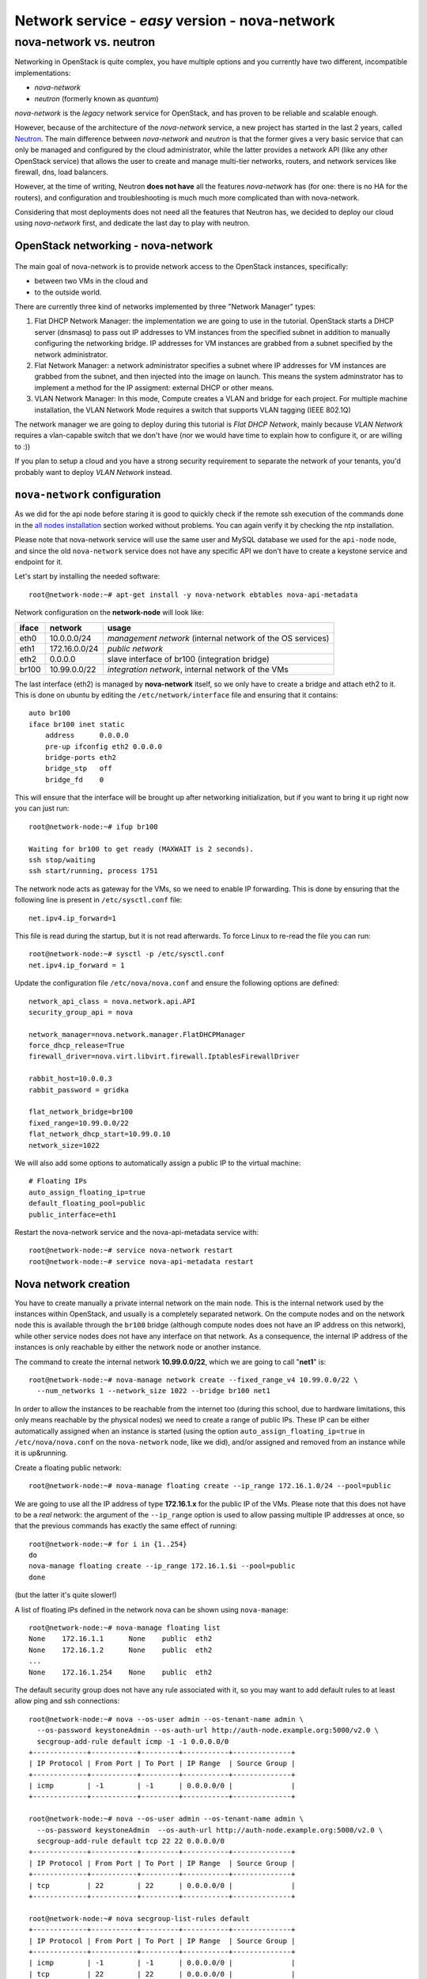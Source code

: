 Network service - *easy* version - nova-network
-----------------------------------------------

nova-network vs. neutron
++++++++++++++++++++++++

Networking in OpenStack is quite complex, you have multiple options
and you currently have two different, incompatible implementations:

* `nova-network`
* `neutron` (formerly known as `quantum`)

`nova-network` is the *legacy* network service for OpenStack, and has
proven to be reliable and scalable enough.

However, because of the architecture of the `nova-network` service, a
new project has started in the last 2 years, called
`Neutron <https://wiki.openstack.org/wiki/Neutron>`_. The main
difference between `nova-network` and `neutron` is that the former
gives a very basic service that can only be managed and configured by
the cloud administrator, while the latter provides a network API (like
any other OpenStack service) that allows the user to create
and manage multi-tier networks, routers, and network services like
firewall, dns, load balancers.

However, at the time of writing, Neutron **does not have** all the
features `nova-network` has (for one: there is no HA for the routers),
and configuration and troubleshooting is much much more complicated
than with nova-network.

Considering that most deployments does not need all the features that
Neutron has, we decided to deploy our cloud using `nova-network`
first, and dedicate the last day to play with neutron.

OpenStack networking - nova-network
~~~~~~~~~~~~~~~~~~~~~~~~~~~~~~~~~~~

.. figure:: ../images/network-logical.png
   :alt: Network logical layout of the OpenStack testbed  

The main goal of nova-network is to provide network access to the
OpenStack instances, specifically:

* between two VMs in the cloud and
* to the outside world. 

There are currently three kind of networks implemented by three "Network Manager" types:

1) Flat DHCP Network Manager: the implementation we are going to use
   in the tutorial.  OpenStack starts a DHCP server (dnsmasq) to pass
   out IP addresses to VM instances from the specified subnet in
   addition to manually configuring the networking bridge.  IP
   addresses for VM instances are grabbed from a subnet specified by
   the network administrator.
  
2) Flat Network Manager: a network administrator specifies a subnet
   where IP addresses for VM instances are grabbed from the subnet,
   and then injected into the image on launch. This means the system
   adminstrator has to implement a method for the IP assigment:
   external DHCP or other means.
  
3) VLAN Network Manager: In this mode, Compute creates a VLAN and
   bridge for each project.  For multiple machine installation, the
   VLAN Network Mode requires a switch that supports VLAN tagging
   (IEEE 802.1Q)

The network manager we are going to deploy during this tutorial is
`Flat DHCP Network`, mainly because `VLAN Network` requires a
vlan-capable switch that we don't have (nor we would have time to
explain how to configure it, or are willing to :))

If you plan to setup a cloud and you have a strong security
requirement to separate the network of your tenants, you'd probably
want to deploy `VLAN Network` instead.

..
   FIXME: during the tutorial, it's probably better to install the
   package first, and then, during the installation, explain how
   nova-network works.

``nova-network`` configuration
~~~~~~~~~~~~~~~~~~~~~~~~~~~~~~

As we did for the api node before staring it is good to quickly check
if the remote ssh execution of the commands done in the `all nodes
installation <basic_services.rst#all-nodes-installation>`_ section
worked without problems. You can again verify it by checking the ntp
installation.


Please note that nova-network service will use the same user and MySQL
database we used for the ``api-node`` node, and since the old
``nova-network`` service does not have any specific API we don't have
to create a keystone service and endpoint for it.

Let's start by installing the needed software::

    root@network-node:~# apt-get install -y nova-network ebtables nova-api-metadata


.. Please note that if ebtables is not present, you will get a quite
   hard to understand error. The only way to understand that the
   ebtables command is needed is by using strace on the nova-network
   service!

.. nova-api-metadata is needed since nova-network is not installed on
   the same node as the nova-api, and the node running nova-api is not
   connected to the internal network of the VMs.

Network configuration on the **network-node** will look like:

+-------+------------------+-----------------------------------------------------+
| iface | network          | usage                                               |
+=======+==================+=====================================================+
| eth0  | 10.0.0.0/24      | `management network`                                |
|       |                  | (internal network of the OS services)               |
+-------+------------------+-----------------------------------------------------+
| eth1  | 172.16.0.0/24    | `public network`                                    |
+-------+------------------+-----------------------------------------------------+
| eth2  | 0.0.0.0          | slave interface of br100 (integration bridge)       |
+-------+------------------+-----------------------------------------------------+
| br100 | 10.99.0.0/22     | `integration network`, internal network of the VMs  |
+-------+------------------+-----------------------------------------------------+

The last interface (eth2) is managed by **nova-network** itself, so we
only have to create a bridge and attach eth2 to it. This is done on
ubuntu by editing the ``/etc/network/interface`` file and ensuring
that it contains::

    auto br100
    iface br100 inet static
        address      0.0.0.0
        pre-up ifconfig eth2 0.0.0.0 
        bridge-ports eth2
        bridge_stp   off
        bridge_fd    0

This will ensure that the interface will be brought up after
networking initialization, but if you want to bring it up right now
you can just run::

    root@network-node:~# ifup br100

    Waiting for br100 to get ready (MAXWAIT is 2 seconds).
    ssh stop/waiting
    ssh start/running, process 1751

..
   In order get the issues working you have to install also the
   "ebtables" software package which administrates the ethernet bridge
   frame table::

       root@network-node:~# apt-get install ebtables 

The network node acts as gateway for the VMs, so we need to enable IP
forwarding. This is done by ensuring that the following line is
present in ``/etc/sysctl.conf`` file::

    net.ipv4.ip_forward=1

This file is read during the startup, but it is not read
afterwards. To force Linux to re-read the file you can run::

    root@network-node:~# sysctl -p /etc/sysctl.conf
    net.ipv4.ip_forward = 1

Update the configuration file ``/etc/nova/nova.conf`` and ensure the
following options are defined::


    network_api_class = nova.network.api.API
    security_group_api = nova

    network_manager=nova.network.manager.FlatDHCPManager
    force_dhcp_release=True
    firewall_driver=nova.virt.libvirt.firewall.IptablesFirewallDriver

    rabbit_host=10.0.0.3
    rabbit_password = gridka

    flat_network_bridge=br100
    fixed_range=10.99.0.0/22    
    flat_network_dhcp_start=10.99.0.10
    network_size=1022
    

We will also add some options to automatically assign a public IP to
the virtual machine::

    # Floating IPs
    auto_assign_floating_ip=true
    default_floating_pool=public
    public_interface=eth1

..
   FIXME: ``auto_assign_floating_ip`` will only work if floating IPs are
   configured and there are floating IPs free!

.. FIXME: Removed configuration for MySQL as now nova-netowrk is using
   nova-conductor

       sql_connection=mysql://nova:gridka@10.0.0.3/nova

..
       # Not sure it's needed
       # libvirt_use_virtio_for_bridges=True
       vlan_interface=eth2
       flat_interface=eth2

Restart the nova-network service and the nova-api-metadata service with::

    root@network-node:~# service nova-network restart
    root@network-node:~# service nova-api-metadata restart


Nova network creation
~~~~~~~~~~~~~~~~~~~~~

You have to create manually a private internal network on the main
node. This is the internal network used by the instances within
OpenStack, and usually is a completely separated network. On the
compute nodes and on the network node this is available through the
``br100`` bridge (although compute nodes does not have an IP address
on this network), while other service nodes does not have any
interface on that network. As a consequence, the internal IP address
of the instances is only reachable by either the network node
or another instance.

The command to create the internal network **10.99.0.0/22**, which we
are going to call "**net1**" is::

    root@network-node:~# nova-manage network create --fixed_range_v4 10.99.0.0/22 \
      --num_networks 1 --network_size 1022 --bridge br100 net1

..
   FIXME: TOCHECK: ``eth2`` is the interface **ON THE COMPUTE NODE**.

In order to allow the instances to be reachable from the
internet too (during this school, due to hardware limitations, this
only means reachable by the physical nodes) we need to create a range
of public IPs. These IP can be either automatically assigned when an
instance is started (using the option
``auto_assign_floating_ip=true`` in ``/etc/nova/nova.conf`` on the
``nova-network`` node, like we did), and/or assigned and removed from
an instance while it is up&running.

Create a floating public network::

    root@network-node:~# nova-manage floating create --ip_range 172.16.1.0/24 --pool=public

..
   FIXME: TOCHECK: ``eth2`` is the interface **ON THE COMPUTE NODE**.

We are going to use all the IP address of type **172.16.1.x** for the
public IP of the VMs. Please note that this does not have to be a
*real* network: the argument of the ``--ip_range`` option is used to
allow passing multiple IP addresses at once, so that the previous
commands has exactly the same effect of running::

    root@network-node:~# for i in {1..254}
    do
    nova-manage floating create --ip_range 172.16.1.$i --pool=public
    done

(but the latter it's quite slower!)

A list of floating IPs defined in the network nova can be shown using
``nova-manage``::

    root@network-node:~# nova-manage floating list
    None    172.16.1.1      None    public  eth2
    None    172.16.1.2      None    public  eth2
    ...
    None    172.16.1.254    None    public  eth2


The default security group does not have any rule associated with it,
so you may want to add default rules to at least allow ping and ssh
connections::

    root@network-node:~# nova --os-user admin --os-tenant-name admin \
      --os-password keystoneAdmin --os-auth-url http://auth-node.example.org:5000/v2.0 \
      secgroup-add-rule default icmp -1 -1 0.0.0.0/0
    +-------------+-----------+---------+-----------+--------------+
    | IP Protocol | From Port | To Port | IP Range  | Source Group |
    +-------------+-----------+---------+-----------+--------------+
    | icmp        | -1        | -1      | 0.0.0.0/0 |              |
    +-------------+-----------+---------+-----------+--------------+

    root@network-node:~# nova --os-user admin --os-tenant-name admin \
      --os-password keystoneAdmin  --os-auth-url http://auth-node.example.org:5000/v2.0 \
      secgroup-add-rule default tcp 22 22 0.0.0.0/0
    +-------------+-----------+---------+-----------+--------------+
    | IP Protocol | From Port | To Port | IP Range  | Source Group |
    +-------------+-----------+---------+-----------+--------------+
    | tcp         | 22        | 22      | 0.0.0.0/0 |              |
    +-------------+-----------+---------+-----------+--------------+

    root@network-node:~# nova secgroup-list-rules default
    +-------------+-----------+---------+-----------+--------------+
    | IP Protocol | From Port | To Port | IP Range  | Source Group |
    +-------------+-----------+---------+-----------+--------------+
    | icmp        | -1        | -1      | 0.0.0.0/0 |              |
    | tcp         | 22        | 22      | 0.0.0.0/0 |              |
    +-------------+-----------+---------+-----------+--------------+

`Next: life of a VM (Compute service) - nova-compute <nova_compute.rst>`_
